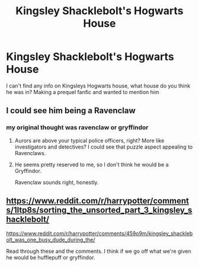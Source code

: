 #+TITLE: Kingsley Shacklebolt's Hogwarts House

* Kingsley Shacklebolt's Hogwarts House
:PROPERTIES:
:Author: ProclaimerofHeroes
:Score: 2
:DateUnix: 1547603051.0
:DateShort: 2019-Jan-16
:END:
I can't find any info on Kingsleys Hogwarts house, what house do you think he was in? Making a prequel fanfic and wanted to mention him


** I could see him being a Ravenclaw
:PROPERTIES:
:Author: midasgoldentouch
:Score: 5
:DateUnix: 1547610049.0
:DateShort: 2019-Jan-16
:END:

*** my original thought was ravenclaw or gryffindor
:PROPERTIES:
:Author: ProclaimerofHeroes
:Score: 1
:DateUnix: 1547610256.0
:DateShort: 2019-Jan-16
:END:

**** Aurors are above your typical police officers, right? More like investigators and detectives? I could see that puzzle aspect appealing to Ravenclaws.
:PROPERTIES:
:Author: midasgoldentouch
:Score: 3
:DateUnix: 1547610357.0
:DateShort: 2019-Jan-16
:END:


**** He seems pretty reserved to me, so I don't think he would be a Gryffindor.

Ravenclaw sounds right, honestly.
:PROPERTIES:
:Author: ImaginaryPhilosophy
:Score: 2
:DateUnix: 1547631907.0
:DateShort: 2019-Jan-16
:END:


** [[https://www.reddit.com/r/harrypotter/comments/1ltp8s/sorting_the_unsorted_part_3_kingsley_shacklebolt/]]

[[https://www.reddit.com/r/harrypotter/comments/459o9m/kingsley_shacklebolt_was_one_busy_dude_during_the/]]

Read through these and the comments. I think if we go off what we're given he would be hufflepuff or gryffindor.
:PROPERTIES:
:Author: yoafhtned
:Score: 2
:DateUnix: 1547603768.0
:DateShort: 2019-Jan-16
:END:
